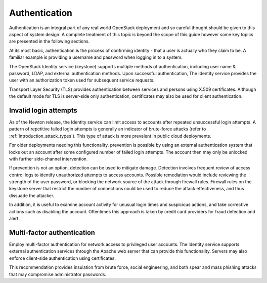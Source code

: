 ==============
Authentication
==============

Authentication is an integral part of any real world OpenStack
deployment and so careful thought should be given to this aspect of
system design. A complete treatment of this topic is beyond the scope of
this guide however some key topics are presented in the following
sections.

At its most basic, authentication is the process of confirming identity
- that a user is actually who they claim to be. A familiar example is
providing a username and password when logging in to a system.

The OpenStack Identity service (keystone) supports multiple methods of
authentication, including user name & password, LDAP, and external
authentication methods. Upon successful authentication, The Identity
service provides the user with an authorization token used for
subsequent service requests.

Transport Layer Security (TLS) provides authentication between services
and persons using X.509 certificates. Although the default mode for TLS
is server-side only authentication, certificates may also be used for
client authentication.

Invalid login attempts
~~~~~~~~~~~~~~~~~~~~~~

As of the Newton release, the Identity service can limit access to
accounts after repeated unsuccessful login attempts. A pattern of
repetitive failed login attempts is generally an indicator of
brute-force attacks (refer to
:ref:`introduction_attack_types`). This type
of attack is more prevalent in public cloud deployments.

For older deployments needing this functionality, prevention is possible by
using an external authentication system that locks out an account after some
configured number of failed login attempts. The account then may only be
unlocked with further side-channel intervention.

If prevention is not an option, detection can be used to mitigate
damage. Detection involves frequent review of access control logs to
identify unauthorized attempts to access accounts. Possible remediation
would include reviewing the strength of the user password, or blocking
the network source of the attack through firewall rules. Firewall rules
on the keystone server that restrict the number of connections could be
used to reduce the attack effectiveness, and thus dissuade the attacker.

In addition, it is useful to examine account activity for unusual login
times and suspicious actions, and take corrective actions such as
disabling the account. Oftentimes this approach is taken by credit card
providers for fraud detection and alert.

Multi-factor authentication
~~~~~~~~~~~~~~~~~~~~~~~~~~~

Employ multi-factor authentication for network access to privileged user
accounts. The Identity service supports external authentication services
through the Apache web server that can provide this functionality.
Servers may also enforce client-side authentication using certificates.

This recommendation provides insulation from brute force, social
engineering, and both spear and mass phishing attacks that may
compromise administrator passwords.
